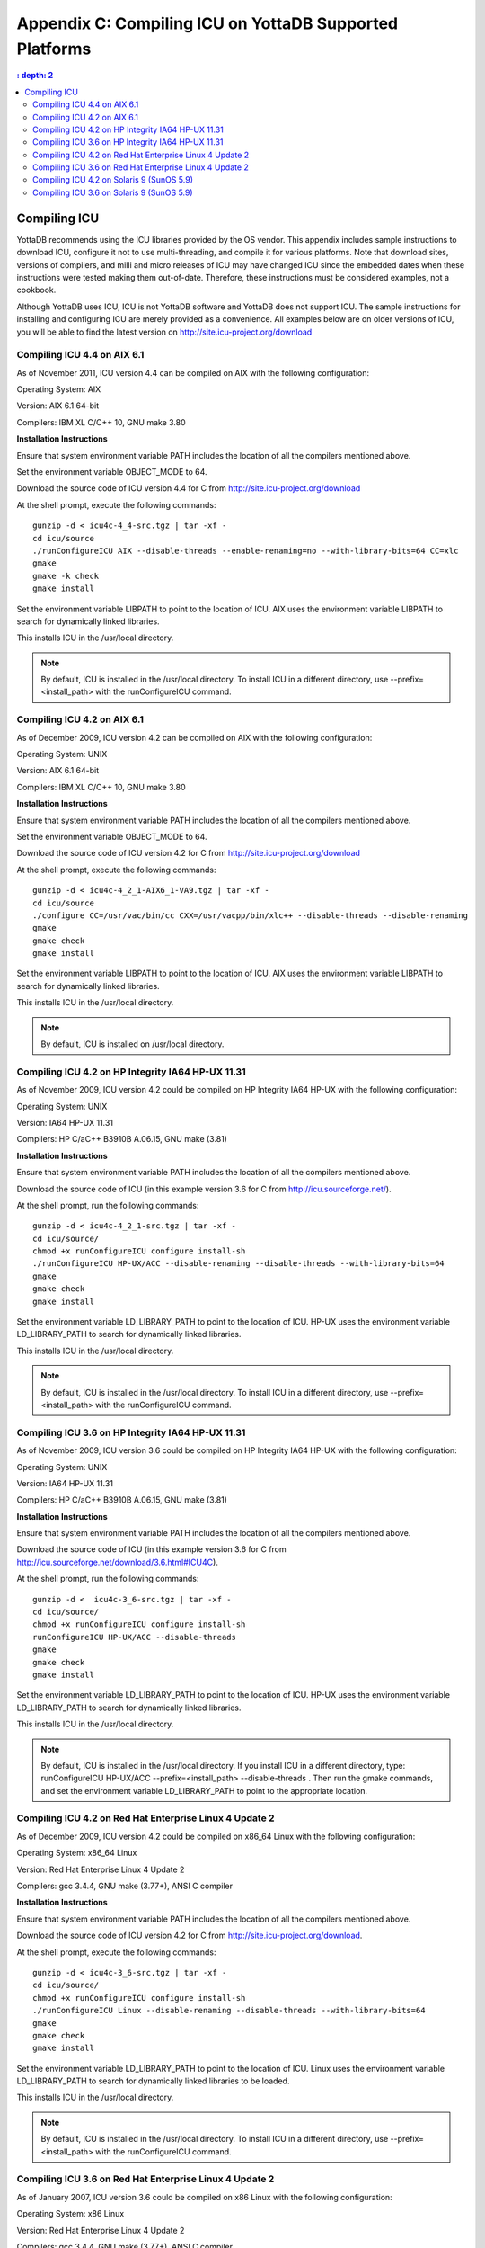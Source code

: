 
.. index::
   Compiling ICU on supported platforms

==============================================================
Appendix C: Compiling ICU on YottaDB Supported Platforms
==============================================================

.. contents::
   : depth: 2

------------------------
Compiling ICU
------------------------

YottaDB recommends using the ICU libraries provided by the OS vendor. This appendix includes sample instructions to download ICU, configure it not to use multi-threading, and compile it for various platforms. Note that download sites, versions of compilers, and milli and micro releases of ICU may have changed ICU since the embedded dates when these instructions were tested making them out-of-date. Therefore, these instructions must be considered examples, not a cookbook.

Although YottaDB uses ICU, ICU is not YottaDB software and YottaDB does not support ICU. The sample instructions for installing and configuring ICU are merely provided as a convenience. All examples below are on older versions of ICU, you will be able to find the latest version on http://site.icu-project.org/download

+++++++++++++++++++++++++++++
Compiling ICU 4.4 on AIX 6.1
+++++++++++++++++++++++++++++

As of November 2011, ICU version 4.4 can be compiled on AIX with the following configuration:

Operating System: AIX

Version: AIX 6.1 64-bit

Compilers: IBM XL C/C++ 10, GNU make 3.80

**Installation Instructions**

Ensure that system environment variable PATH includes the location of all the compilers mentioned above.

Set the environment variable OBJECT_MODE to 64.

Download the source code of ICU version 4.4 for C from http://site.icu-project.org/download

At the shell prompt, execute the following commands:

.. parsed-literal::
   gunzip -d < icu4c-4_4-src.tgz | tar -xf -
   cd icu/source
   ./runConfigureICU AIX --disable-threads --enable-renaming=no --with-library-bits=64 CC=xlc
   gmake
   gmake -k check
   gmake install

Set the environment variable LIBPATH to point to the location of ICU. AIX uses the environment variable LIBPATH to search for dynamically linked libraries.

This installs ICU in the /usr/local directory.

.. note::
   By default, ICU is installed in the /usr/local directory. To install ICU in a different directory, use --prefix=<install_path> with the runConfigureICU command.

++++++++++++++++++++++++++++++++++
Compiling ICU 4.2 on AIX 6.1
++++++++++++++++++++++++++++++++++

As of December 2009, ICU version 4.2 can be compiled on AIX with the following configuration:

Operating System: UNIX

Version: AIX 6.1 64-bit

Compilers: IBM XL C/C++ 10, GNU make 3.80

**Installation Instructions**

Ensure that system environment variable PATH includes the location of all the compilers mentioned above.

Set the environment variable OBJECT_MODE to 64.

Download the source code of ICU version 4.2 for C from http://site.icu-project.org/download

At the shell prompt, execute the following commands:

.. parsed-literal::
   gunzip -d < icu4c-4_2_1-AIX6_1-VA9.tgz | tar -xf - 
   cd icu/source
   ./configure CC=/usr/vac/bin/cc CXX=/usr/vacpp/bin/xlc++ --disable-threads --disable-renaming 
   gmake
   gmake check 
   gmake install

Set the environment variable LIBPATH to point to the location of ICU. AIX uses the environment variable LIBPATH to search for dynamically linked libraries.

This installs ICU in the /usr/local directory.

.. note::
   By default, ICU is installed on /usr/local directory. 

+++++++++++++++++++++++++++++++++++++++++++++++++++
Compiling ICU 4.2 on HP Integrity IA64 HP-UX 11.31
+++++++++++++++++++++++++++++++++++++++++++++++++++

As of November 2009, ICU version 4.2 could be compiled on HP Integrity IA64 HP-UX with the following configuration:

Operating System: UNIX

Version: IA64 HP-UX 11.31

Compilers: HP C/aC++ B3910B A.06.15, GNU make (3.81)

**Installation Instructions**

Ensure that system environment variable PATH includes the location of all the compilers mentioned above.

Download the source code of ICU (in this example version 3.6 for C from http://icu.sourceforge.net/).

At the shell prompt, run the following commands: 

.. parsed-literal::
   gunzip -d < icu4c-4_2_1-src.tgz | tar -xf -
   cd icu/source/
   chmod +x runConfigureICU configure install-sh
   ./runConfigureICU HP-UX/ACC --disable-renaming --disable-threads --with-library-bits=64
   gmake
   gmake check
   gmake install

Set the environment variable LD_LIBRARY_PATH to point to the location of ICU. HP-UX uses the environment variable LD_LIBRARY_PATH to search for dynamically linked libraries.

This installs ICU in the /usr/local directory.

.. note::
   By default, ICU is installed in the /usr/local directory. To install ICU in a different directory, use --prefix=<install_path> with the runConfigureICU command.  

+++++++++++++++++++++++++++++++++++++++++++++++++++
Compiling ICU 3.6 on HP Integrity IA64 HP-UX 11.31
+++++++++++++++++++++++++++++++++++++++++++++++++++

As of November 2009, ICU version 3.6 could be compiled on HP Integrity IA64 HP-UX with the following configuration:

Operating System: UNIX

Version: IA64 HP-UX 11.31

Compilers: HP C/aC++ B3910B A.06.15, GNU make (3.81)

**Installation Instructions**

Ensure that system environment variable PATH includes the location of all the compilers mentioned above.

Download the source code of ICU (in this example version 3.6 for C from http://icu.sourceforge.net/download/3.6.html#ICU4C).

At the shell prompt, run the following commands: 

.. parsed-literal::
   gunzip -d <  icu4c-3_6-src.tgz | tar -xf -
   cd icu/source/
   chmod +x runConfigureICU configure install-sh
   runConfigureICU HP-UX/ACC --disable-threads
   gmake
   gmake check
   gmake install

Set the environment variable LD_LIBRARY_PATH to point to the location of ICU. HP-UX uses the environment variable LD_LIBRARY_PATH to search for dynamically linked libraries. 

This installs ICU in the /usr/local directory.

.. note::
   By default, ICU is installed in the /usr/local directory.  If you install ICU in a different directory, type: runConfigureICU HP-UX/ACC --prefix=<install_path> --disable-threads . Then run the gmake commands, and set the environment variable LD_LIBRARY_PATH to point to the appropriate location.
        
+++++++++++++++++++++++++++++++++++++++++++++++++++++++++
Compiling ICU 4.2 on Red Hat Enterprise Linux 4 Update 2
+++++++++++++++++++++++++++++++++++++++++++++++++++++++++

As of December 2009, ICU version 4.2 could be compiled on x86_64 Linux with the following configuration:

Operating System: x86_64 Linux

Version: Red Hat Enterprise Linux 4 Update 2

Compilers: gcc 3.4.4, GNU make (3.77+), ANSI C compiler

**Installation Instructions**

Ensure that system environment variable PATH includes the location of all the compilers mentioned above.

Download the source code of ICU version 4.2 for C from http://site.icu-project.org/download.

At the shell prompt, execute the following commands:

.. parsed-literal::
   gunzip -d < icu4c-3_6-src.tgz | tar -xf -
   cd icu/source/
   chmod +x runConfigureICU configure install-sh
   ./runConfigureICU Linux --disable-renaming --disable-threads --with-library-bits=64
   gmake
   gmake check
   gmake install

Set the environment variable LD_LIBRARY_PATH to point to the location of ICU. Linux uses the environment variable LD_LIBRARY_PATH to search for dynamically linked libraries to be loaded.

This installs ICU in the /usr/local directory.

.. note::
   By default, ICU is installed in the /usr/local directory. To install ICU in a different directory, use --prefix=<install_path> with the runConfigureICU command. 

+++++++++++++++++++++++++++++++++++++++++++++++++++++++++++
Compiling ICU 3.6 on Red Hat Enterprise Linux 4 Update 2
+++++++++++++++++++++++++++++++++++++++++++++++++++++++++++

As of January 2007, ICU version 3.6 could be compiled on x86 Linux with the following configuration:

Operating System: x86 Linux

Version: Red Hat Enterprise Linux 4 Update 2

Compilers: gcc 3.4.4, GNU make (3.77+), ANSI C compiler

**Installation Instructions**

Ensure that system environment variable PATH includes the location of all the compilers mentioned above.

Download the source code of ICU version 3.6 for C from http://icu.sourceforge.net/download/3.6.html#ICU4C

At the shell prompt, execute the following commands:

.. parsed-literal::
   gunzip -d < icu4c-3_6-src.tgz | tar -xf - 
   cd icu/source/ 
   chmod +x runConfigureICU configure install-sh
   runConfigureICU Linux --disable-64bit-libs --disable-threads
   gmake 
   gmake check 
   gmake install

Set the environment variable LD_LIBRARY_PATH to point to the location of ICU. Linux uses the environment variable LD_LIBRARY_PATH to search for dynamically linked libraries to be loaded.

This installs ICU in the /usr/local directory.

.. note::
   By default, ICU is installed on /usr/local directory. If you need to install ICU on a different directory type: runConfigureICU Linux --prefix=<install_path> --disable-64bit-libs --disable-threads. Then execute the gmake commands, and set the environment variable LD_LIBRARY_PATH to point to the appropriate location.

++++++++++++++++++++++++++++++++++++++++++++++++
Compiling ICU 4.2 on Solaris 9 (SunOS 5.9)
++++++++++++++++++++++++++++++++++++++++++++++++

As of December 2009, ICU version 4.2 could be compiled on Solaris with the following configuration:

Operating System: Solaris

Version: Solaris 9 (SunOS 5.9)

Compilers: Sun Studio 8 (Sun C++ 5.5), GNU make (3.77+), ANSI C compiler

**Installation Instructions**

Ensure that system environment variable PATH includes the location of all the compilers mentioned above.

Download the source code of ICU version 4.2 for C from http://site.icu-project.org/download

Add the following line in the configuration file source/config/mh-solaris to include the appropriate C++ runtime libraries:

.. parsed-literal::
   DEFAULT_LIBS = -lCstd -lCrun -lm -lc

At the shell prompt, execute the following commands:

.. parsed-literal::
   gunzip -d < icu4c-4_2_1-src.tgz | tar -xf -
   cd icu/source/
   chmod +x runConfigureICU configure install-sh
   ./configure --disable-renaming --disable-threads --enable-64bit-libs
   gmake
   gmake check
   gmake install

Set the environment variable LD_LIBRARY_PATH to point to the location of ICU. Solaris uses the environment variable LD_LIBRARY_PATH to search for dynamically linked libraries to be loaded.

ICU is now installed in the /usr/local directory.

.. note::
   By default, ICU is installed in the /usr/local directory. To to install ICU in a different directory, use --prefix=<install_path> with the runConfigure command. 

+++++++++++++++++++++++++++++++++++++++++++
Compiling ICU 3.6 on Solaris 9 (SunOS 5.9)
+++++++++++++++++++++++++++++++++++++++++++

As of January 2007, ICU version 3.6 could be compiled on Solaris with the following configuration:

Operating System: Solaris

Version: Solaris 9 (SunOS 5.9)

Compilers: Sun Studio 8 (Sun C++ 5.5), GNU make (3.77+), ANSI C compiler 

**Installation Instructions**

Ensure that system environment variable PATH includes the location of all the compilers mentioned above.

Download the source code of ICU version 3.6 for C from http://icu.sourceforge.net/download/3.6.html#ICU4C>

Add the following line in the configuration file source/config/mh-solaris to include the appropriate C++ runtime libraries:

.. parsed-literal::
   DEFAULT_LIBS = -lCstd -lCrun -lm -lc

At the shell prompt, execute the following commands:

.. parsed-literal::
   gunzip -d < icu4c-3_6-src.tgz | tar -xf - 
   cd icu/source/ 
   chmod +x runConfigureICU configure install-sh
   runConfigureICU Solaris --disable-64bit-libs --disable-threads
   gmake 
   gmake check 
   gmake install

Set the environment variable LD_LIBRARY_PATH to point to the location of ICU. Solaris uses the environment variable LD_LIBRARY_PATH to search for dynamically linked libraries to be loaded.

ICU is now installed in the /usr/local directory.

.. note::
   By default, ICU is installed in the /usr/local directory. If you need to install ICU on a different directory type: runConfigureICU Solaris --prefix=<install_path> --disable-64bit-libs --disable-threads. Then execute the gmake commands, and set the environment variable LD_LIBRARY_PATH to point to the appropriate location.




